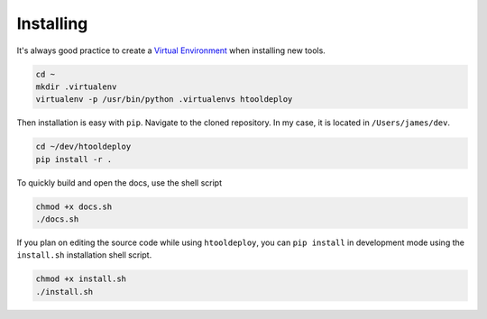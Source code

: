 Installing
==========


It's always good practice to create a `Virtual Environment
<https://virtualenv.pypa.io/en/latest/>`_ when installing new tools.

.. code-block:: bash

    cd ~
    mkdir .virtualenv
    virtualenv -p /usr/bin/python .virtualenvs htooldeploy

Then installation is easy with ``pip``. Navigate to the cloned
repository. In my case, it is located in ``/Users/james/dev``.

.. code-block:: bash

    cd ~/dev/htooldeploy
    pip install -r .


To quickly build and open the docs, use the shell script

.. code-block:: bash

    chmod +x docs.sh
    ./docs.sh


If you plan on editing the source code while using ``htooldeploy``, you
can ``pip install`` in development mode using the ``install.sh``
installation shell script.

.. code-block:: bash

    chmod +x install.sh
    ./install.sh